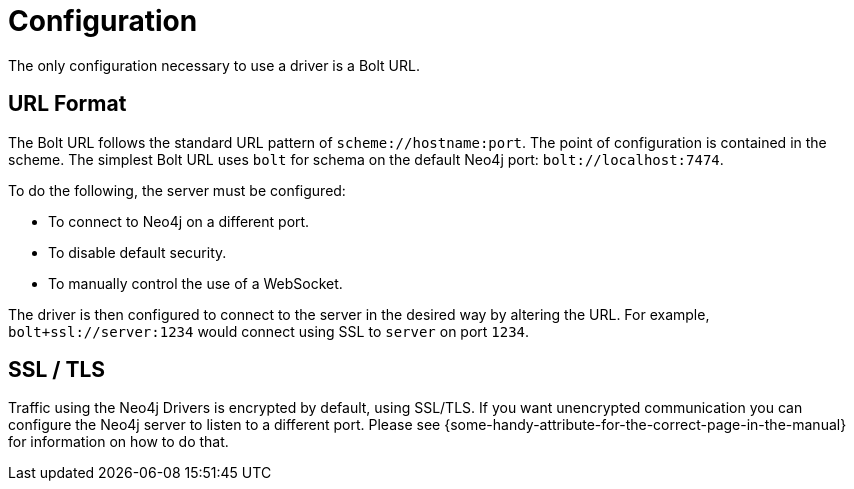 [[configuration]]
= Configuration

The only configuration necessary to use a driver is a Bolt URL.

[[url-format]]
== URL Format

The Bolt URL follows the standard URL pattern of `scheme://hostname:port`.
The point of configuration is contained in the scheme.
The simplest Bolt URL uses `bolt` for schema on the default Neo4j port: `bolt://localhost:7474`.

To do the following, the server must be configured:

* To connect to Neo4j on a different port.
* To disable default security.
* To manually control the use of a WebSocket.

// TODO Better example

The driver is then configured to connect to the server in the desired way by altering the URL.
For example, `bolt+ssl://server:1234` would connect using SSL to `server` on port `1234`.

[[ssl-tls]]
== SSL / TLS

Traffic using the Neo4j Drivers is encrypted by default, using SSL/TLS.
If you want unencrypted communication you can configure the Neo4j server to listen to a different port.
Please see \{some-handy-attribute-for-the-correct-page-in-the-manual\} for information on how to do that.

// It looks like there will be no way to turn on/off in Driver.
// Possibly not mention this much beyond: "Please see server docs for configuration."
